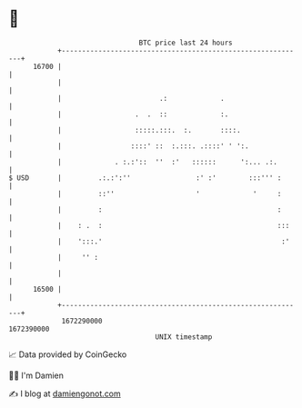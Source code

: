 * 👋

#+begin_example
                                   BTC price last 24 hours                    
               +------------------------------------------------------------+ 
         16700 |                                                            | 
               |                                                            | 
               |                        .:             .                    | 
               |                  .  .  ::             :.                   | 
               |                  :::::.:::.  :.       ::::.                | 
               |                 ::::' ::  :.:::. .::::' ' ':.              | 
               |             . :.:'::  ''  :'   ::::::      ':... .:.       | 
   $ USD       |         .:.:':''                :' :'        :::''' :      | 
               |         ::''                    '             '     :      | 
               |         :                                           :      | 
               |    : .  :                                           :::    | 
               |    ':::.'                                            :'    | 
               |     '' :                                                   | 
               |                                                            | 
         16500 |                                                            | 
               +------------------------------------------------------------+ 
                1672290000                                        1672390000  
                                       UNIX timestamp                         
#+end_example
📈 Data provided by CoinGecko

🧑‍💻 I'm Damien

✍️ I blog at [[https://www.damiengonot.com][damiengonot.com]]
